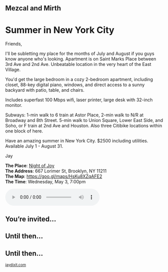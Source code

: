 #+BEGIN_EXPORT HTML
<style>
section.module.parallax-1 {
 background-image: url("img/1.jpg");
}
section.module.parallax-2 {
 background-image: url("img/2.jpg");
}
section.module.parallax-3 {
 background-image: url("img/3.jpg");
}
section.module.parallax-4{
 background-image: url("img/4.jpg");
}

section.module.parallax-5{
 background-image: url("img/5.jpg");
}


</style>

<div class="wrapper">

<!--   <div class="info-bar"> -->
<!--   <div class="container"> -->
<!--    <a class="icon cmn-tut" data-title="Jay Dixit" href="http://jaydixit.com/></a> -->

<!-- <a class="icon cmn-prev" data-title="Pevious Demo Revealing Content Overlays With CSS3 Transitions" href="http://jaydixit.com"></a>  -->
<!--   </div> -->
<!--  </div> -->

<section class="module parallax parallax-1">
    <div class="container">
     <h1>Mezcal and Mirth</h1>
    </div>
   </section>

#+END_EXPORT

* Summer in New York City
Friends,

I'll be subletting my place for the months of July and August if you guys know anyone who's looking. Apartment is on Saint Marks Place between 3rd Ave and 2nd Ave. Unbeatable location in the very heart of the East Village.

You'd get the large bedroom in a cozy 2-bedroom apartment, including closet, 88-key digital piano, windows, and direct access to a sunny backyard with patio, table, and chairs.

Includes superfast 100 Mbps wifi, laser printer, large desk with 32-inch monitor.

Subways: 1-min walk to 6 train at Astor Place, 2-min walk to N/R at Broadway and 8th Street. 5-min walk to Union Square, Lower East Side, and Soho, or F train at 2nd Ave and Houston. Also three Citibike locations within one block of here.

Have an amazing summer in New York City. $2500 including utilities. Available July 1 - August 31.


Jay

*The Place*: [[https://goo.gl/maps/HsKu8XZqAFE2][Night of Joy]] \\
*The Address*: 667 Lorimer St, Brooklyn, NY 11211 \\
*The Map*: [[https://goo.gl/maps/HsKu8XZqAFE2][https://goo.gl/maps/HsKu8XZqAFE2]] \\
*The Time*: Wednesday, May 3, 7:00pm \\

#+BEGIN_EXPORT HTML
<audio autoplay class="center" src="warm-shadow.mp3" controls preload></audio>
#+END_EXPORT


#+BEGIN_EXPORT HTML
</div>
</div>
   </section>
   <section class="module parallax parallax-2">
    <div class="container">
     <h1>You’re invited…</h1>
    </div>
   </section>
#+END_EXPORT

#+BEGIN_EXPORT HTML
</div>
</div>
   </section>
<section class="module parallax parallax-3">
  <div class="container">
   <h1></h1>
  </div>
</div>
  </section>
#+END_EXPORT

#+BEGIN_EXPORT HTML
</div>
</div>
  </section>
<section class="module parallax parallax-4">
 <div class="container">
  <h1>Until then...</h1>
 </div>
</div>
 </section>
#+END_EXPORT

#+BEGIN_EXPORT HTML
</div>
</div>
 </section>
<section class="module parallax parallax-5">
 <div class="container">
 <h1>Until then...</h1>
 </div>
</div>
 </section>
#+END_EXPORT


#+BEGIN_EXPORT html

</div>
</div>
   </section>

 </main><!-- /main -->

 <footer>
  <div class="container">

   <!-- <div class="asides clearfix"> -->
   <!--  <aside> -->
   <!--   <nav> -->
   <!--    <ul> -->
   <!--     <li><a href="http://jaydixit.com/">Welcome</a></li> -->
   <!--     <li><a href="http://jaydixit.com/category/tutorials">Tutorials</a></li> -->
   <!--     <li><a href="http://jaydixit.com/category/snippets">Snippets</a></li> -->
   <!--     <li><a href="http://jaydixit.com/category/articles">Articles</a></li> -->
   <!--     <li><a href="http://jaydixit.com/category/resources">Resources</a></li> -->
   <!--    </ul> -->
   <!--   </nav> -->
   <!--  </aside> -->
   <!--  <aside> -->
   <!--   <nav> -->
   <!--    <ul> -->
   <!--     <li><a href="http://jaydixit.com/archive/">Archive</a></li> -->
   <!--     <li><a href="http://jaydixit.com/about">About</a></li> -->
   <!--     <li><a href="http://jaydixit.com/contact">Contact</a></li> -->
   <!--     <li><a href="http://jaydixit.com/subscribe">Subscribe</a></li> -->
   <!--    </ul> -->
   <!--   </nav> -->
   <!--  </aside> -->
   <!--  <aside class="logo"> -->
   <!--   <a href="http://jaydixit.com/"><img alt="Tutorials, Snippets, Resources, and Articles for Web Design and Web Development" onerror="this.src=../assets/images/lighthouse-inverted.jpg" SRC="../assets/images/lighthouse-inverted.jpg"></a> -->
   <!--  </aside> -->
   <!-- </div> -->

   <div class="copyright">
    <small>
<a href="http://jaydixit.com">jaydixit.com</a>
    </small>
   </div>
  </div>
 </footer><!-- /footer -->

</div><!-- /#wrapper -->
#+END_EXPORT



#+MACRO: event-url neil
#+HTML_HEAD: <link rel="stylesheet" href="http://fonts.googleapis.com/css?family=Roboto+Slab">
#+HTML_HEAD: <link rel="stylesheet" href="css/base.css">
#+HTML_HEAD: <link rel="stylesheet" href="css/style.css">
#+HTML_HEAD: <script src="js/modernizr.js"></script>
#+HTML_HEAD: <meta property="og:title" content="Mezcal and Mirth" />
#+HTML_HEAD: <meta property="og:description" content="Drinks on a warm spring night">
#+HTML_HEAD: <meta property="og:image" content="img/2.jpg"/>
#+HTML_HEAD: <meta property="og:url" content="http://dixit.ca/{{{event-url}}}"/>



* video :noexport:

#+BEGIN_EXPORT html
<video id="myVideo" controls autoplay>
 <source src="/Users/jay/Downloads/The.Girl.he.Dragon.Tattoo.2011.720p.BluRay.x264.YIFY-researcher.mp4" type="video/mp4">
 <source src="video.ogg" type="video/ogg">
 Your browser does not support the video element.
</video>
<script>
 document.getElementById("myVideo").width=document.body.offsetWidth;
</script>
#+END_EXPORT
